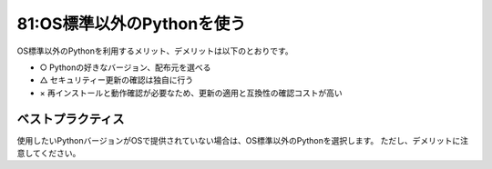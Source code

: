===========================
81:OS標準以外のPythonを使う
===========================

OS標準以外のPythonを利用するメリット、デメリットは以下のとおりです。

* ○ Pythonの好きなバージョン、配布元を選べる
* △ セキュリティー更新の確認は独自に行う
* × 再インストールと動作確認が必要なため、更新の適用と互換性の確認コストが高い

ベストプラクティス
===========================

使用したいPythonバージョンがOSで提供されていない場合は、OS標準以外のPythonを選択します。
ただし、デメリットに注意してください。

.. omission::

